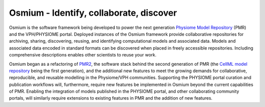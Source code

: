.. Osmium documentation master file, created by
   sphinx-quickstart on Wed Sep  7 23:11:24 2016.
   You can adapt this file completely to your liking, but it should at least
   contain the root `toctree` directive.

Osmium - Identify, collaborate, discover
========================================

.. image:: /_static/pmr.png
   :width: 40%
   :align: right
   :target: https://models.physiomeproject.org
   :alt: Examples from the Physiome Model Repository.
   
Osmium is the software framework being developed to power the next generation `Physiome Model Repository <https://models.physiomeproject.org>`_ (PMR) and the VPH/PHYSIOME portal. Deployed instances of the Osmium framework provide collaborative repositories for archiving, sharing, discovering, reusing, and identifying computational models and associated data. Models and associated data encoded in standard formats can be discovered when placed in freely accessible repositories. Including comprehensive descriptions enables other scientists to reuse your work.

Osmium began as a refactoring of `PMR2 <http://dx.doi.org/10.1093/bioinformatics/btq723>`_, the software stack behind the second generation of PMR (the `CellML model repository <http://dx.doi.org/10.1093/bioinformatics/btn390>`_ being the first generation), and the additional new features to meet the growing demands for collaborative, reproducible, and reusable modelling in the Physiome/VPH communities. Supporting the PHYSIOME portal curation and publication workflows will, furthermore, require new features be implemented in Osmium beyond the current capabilities of PMR. Enabling the integration of models published in the PHYSIOME portal, and other collaborating community portals, will similarly require extensions to existing features in PMR and the addition of new features.